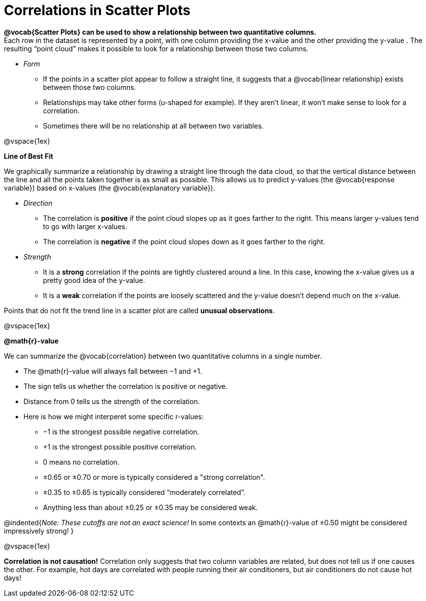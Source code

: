 = Correlations in Scatter Plots

*@vocab{Scatter Plots} can be used to show a relationship between two quantitative columns.* +
Each row in the dataset is represented by a point, with one column providing the x-value and the other providing the y-value . The resulting “point cloud” makes it possible to look for a relationship between those two columns. 

- _Form_ 

  * If the points in a scatter plot appear to follow a straight line, it suggests that a @vocab{linear relationship} exists between those two columns.
  * Relationships may take other forms (u-shaped for example). If they aren't linear, it won't make sense to look for a correlation.
  * Sometimes there will be no relationship at all between two variables.

@vspace{1ex}

[.underline]*Line of Best Fit*

We graphically summarize a relationship by drawing a straight line through the data cloud, so that the vertical distance between the line and all the points taken together is as small as possible. This allows us to predict y-values (the @vocab{response variable}) based on x-values (the @vocab{explanatory variable}).

- _Direction_

  * The correlation is *positive* if the point cloud slopes up as it goes farther to the right. This means larger y-values tend to go with larger x-values. 
  * The correlation is *negative* if the point cloud slopes down as it goes farther to the right.

- _Strength_

  * It is a *strong* correlation if the points are tightly clustered around a line. In this case, knowing the x-value gives us a pretty good idea of the y-value. 
  * It is a *weak* correlation if the points are loosely scattered and the y-value doesn't depend much on the x-value.

Points that do not fit the trend line in a scatter plot are called *unusual observations*.

@vspace{1ex}

[.underline]*@math{r}-value*

We can summarize the @vocab{correlation} between two quantitative columns in a single number.

- The @math{r}-value will always fall between −1 and +1. 
- The sign tells us whether the correlation is positive or negative.  
- Distance from 0 tells us the strength of the correlation.
- Here is how we might interperet some specific r-values: 
  * −1 is the strongest possible negative correlation.
  * +1 is the strongest possible positive correlation.
  * 0 means no correlation.
  * ±0.65 or ±0.70 or more is typically considered a "strong correlation".
  * ±0.35 to ±0.65 is typically considered “moderately correlated”.
  * Anything less than about ±0.25 or ±0.35 may be considered weak.

@indented{_Note: These cutoffs are not an exact science!_ In some contexts an @math{r}-value of ±0.50 might be considered impressively strong!
}

@vspace{1ex}


[.underline]#*Correlation is not causation!*# Correlation only suggests that two column variables are related, but does not tell us if one causes the other. For example, hot days are correlated with people running their air conditioners, but air conditioners do not cause hot days!
